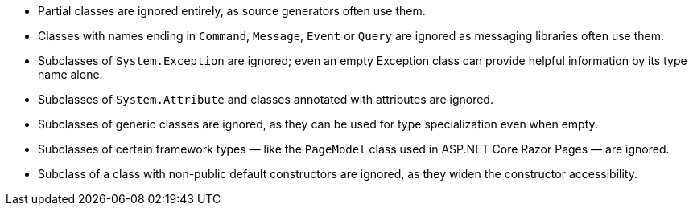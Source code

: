 ﻿- Partial classes are ignored entirely, as source generators often use them.
- Classes with names ending in `Command`, `Message`, `Event` or `Query` are ignored as messaging libraries often use them.
- Subclasses of `System.Exception` are ignored; even an empty Exception class can provide helpful information by its type name alone.
- Subclasses of `System.Attribute` and classes annotated with attributes are ignored.
- Subclasses of generic classes are ignored, as they can be used for type specialization even when empty.
- Subclasses of certain framework types — like the `PageModel` class used in ASP.NET Core Razor Pages — are ignored.
- Subclass of a class with non-public default constructors are ignored, as they widen the constructor accessibility.